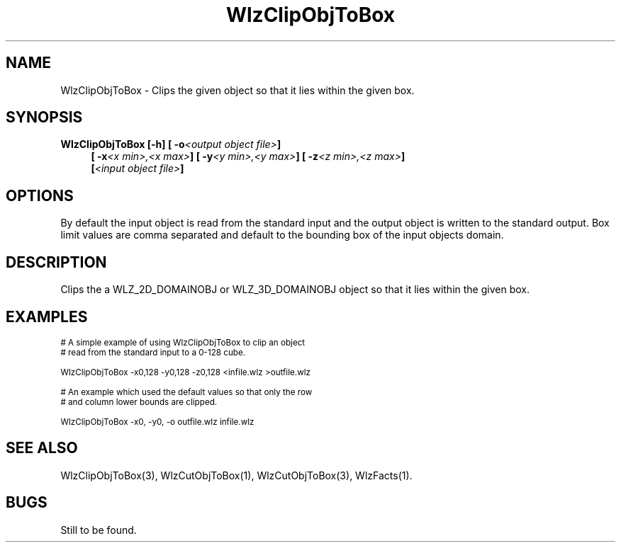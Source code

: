 '\" t
.\" ident MRC HGU $Id$
.\"""""""""""""""""""""""""""""""""""""""""""""""""""""""""""""""""""""""
.\" Project:    Woolz
.\" Title:      WlzClipObjToBox.1
.\" Date:       March 1999
.\" Author:     Bill Hill
.\" Copyright:	1999 Medical Research Council, UK.
.\"		All rights reserved.
.\" Address:	MRC Human Genetics Unit,
.\"		Western General Hospital,
.\"		Edinburgh, EH4 2XU, UK.
.\" Purpose:    Woolz binary for clipping either a 2D or 3D domain
.\"		objects so that it lies within a given box.
.\" $Revision$
.\" Maintenance:Log changes below, with most recent at top of list.
.\"""""""""""""""""""""""""""""""""""""""""""""""""""""""""""""""""""""""
.TH "WlzClipObjToBox" 1 "MRC HGU Woolz" "Woolz Procedure Library"
.SH NAME
WlzClipObjToBox \- Clips the given object so that it lies within
the given box.
.SH SYNOPSIS
.LP
.BI "WlzClipObjToBox [-h] [ -o" "<output object file>" ]
.in +4m
.br
.BI "[ -x" "<x min>,<x max>" ]
.BI "[ -y" "<y min>,<y max>" ]
.BI "[ -z" "<z min>,<z max>" ]
.br
.BI [ "<input object file>" ]
.in -4m
.SH OPTIONS
.TS
tab(^);
lb l.
\-o^Output object file name.
\-x^Column clip box limits.
\-y^Line clip box limits.
\-z^Plane clip box limits.
\-h^Help, prints usage message.
.TE
By default the input object is read from the standard input
and the output object is written to the standard output.
Box limit values are comma separated and default to the
bounding box of the input objects domain.
.SH DESCRIPTION
Clips the a WLZ_2D_DOMAINOBJ or WLZ_3D_DOMAINOBJ object so that it
lies within the given box.
.SH EXAMPLES
.LP
.ps -2
.cs R 24
.nf

# A simple example of using WlzClipObjToBox to clip an object
# read from the standard input to a 0-128 cube.

WlzClipObjToBox -x0,128 -y0,128 -z0,128 <infile.wlz >outfile.wlz

# An example which used the default values so that only the row
# and column lower bounds are clipped.

WlzClipObjToBox -x0, -y0, -o outfile.wlz infile.wlz

.fi
.cs R
.ps +2
.SH SEE ALSO
WlzClipObjToBox(3), WlzCutObjToBox(1), WlzCutObjToBox(3), WlzFacts(1).
.SH BUGS
Still to be found.
